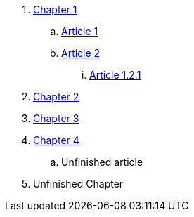 . link:chapter-1/README.adoc[Chapter 1]
.. link:chapter-1/ARTICLE1.adoc[Article 1]
.. link:chapter-1/ARTICLE2.adoc[Article 2]
... link:chapter-1/ARTICLE-1-2-1.adoc[Article 1.2.1]
. link:chapter-2/README.adoc[Chapter 2]
. link:chapter-3/README.adoc[Chapter 3]
. link:chapter-4/README.adoc[Chapter 4]
.. Unfinished article
. Unfinished Chapter